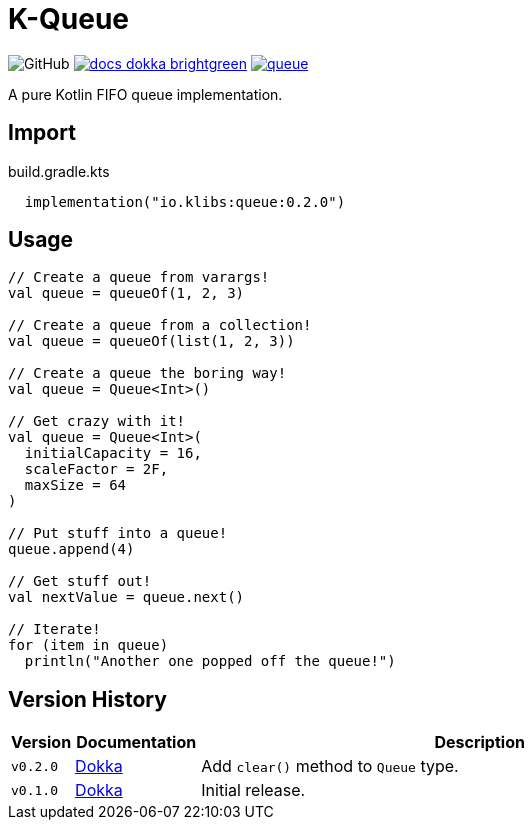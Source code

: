 = K-Queue
:source-highlighter: highlightjs
:lib-version: 0.2.0
:feature-version: 0.2.0
:gh-docs-url: https://k-libs.github.io/k-queue/dokka
:package-name: io.klibs.collections

image:https://img.shields.io/badge/license-MIT-green[GitHub]
image:https://img.shields.io/badge/docs-dokka-brightgreen[link="{gh-docs-url}/{feature-version}/queue/{package-name}/"]
image:https://img.shields.io/maven-central/v/io.k-libs/queue[link="https://search.maven.org/artifact/io.k-libs/queue"]

A pure Kotlin FIFO queue implementation.

== Import

.build.gradle.kts
[source, kotlin, subs="verbatim,attributes"]
----
  implementation("io.klibs:queue:{lib-version}")
----

== Usage

[source, kotlin]
----
// Create a queue from varargs!
val queue = queueOf(1, 2, 3)

// Create a queue from a collection!
val queue = queueOf(list(1, 2, 3))

// Create a queue the boring way!
val queue = Queue<Int>()

// Get crazy with it!
val queue = Queue<Int>(
  initialCapacity = 16,
  scaleFactor = 2F,
  maxSize = 64
)

// Put stuff into a queue!
queue.append(4)

// Get stuff out!
val nextValue = queue.next()

// Iterate!
for (item in queue)
  println("Another one popped off the queue!")
----

== Version History

[%header, cols="1m,2,9"]
|===
| Version | Documentation | Description

| v0.2.0
| link:{gh-docs-url}/0.2.0/queue/{package-name}/[Dokka]
| Add `clear()` method to `Queue` type.

| v0.1.0
| link:{gh-docs-url}/0.1.0/queue/{package-name}/[Dokka]
| Initial release.
|===